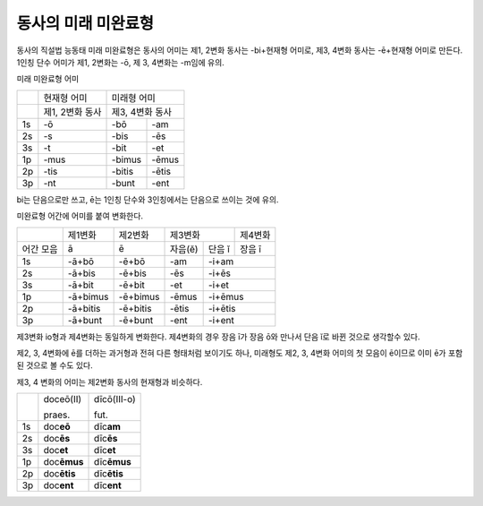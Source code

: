 동사의 미래 미완료형
--------------------

동사의 직설법 능동태 미래 미완료형은 동사의 어미는 제1, 2변화 동사는
-bi+현재형 어미로, 제3, 4변화 동사는 -ē+현재형 어미로 만든다. 1인칭 단수
어미가 제1, 2변화는 -ō, 제 3, 4변화는 -m임에 유의.

미래 미완료형 어미

+-----------------+-----------------+-------------+-------+
|                 | 현재형 어미     | 미래형 어미         |
+-----------------+-----------------+-------------+-------+
|                 | 제1, 2변화 동사 | 제3, 4변화 동사     |
+-----------------+-----------------+-------------+-------+
| 1s              | -ō              | -bō         | -am   |
+-----------------+-----------------+-------------+-------+
| 2s              | -s              | -bis        | -ēs   |
+-----------------+-----------------+-------------+-------+
| 3s              | -t              | -bit        | -et   |
+-----------------+-----------------+-------------+-------+
| 1p              | -mus            | -bimus      | -ēmus |
+-----------------+-----------------+-------------+-------+
| 2p              | -tis            | -bitis      | -ētis |
+-----------------+-----------------+-------------+-------+
| 3p              | -nt             | -bunt       | -ent  |
+-----------------+-----------------+-------------+-------+

bi는 단음으로만 쓰고, ē는 1인칭 단수와 3인칭에서는 단음으로 쓰이는 것에
유의.

미완료형 어간에 어미를 붙여 변화한다.

+-----------+----------+----------+---------+---------+--------+
|           | 제1변화  | 제2변화  | 제3변화           | 제4변화|
+-----------+----------+----------+---------+---------+--------+
| 어간 모음 | ā        | ē        | 자음(ĕ) | 단음 ĭ  | 장음 ī |
+-----------+----------+----------+---------+---------+--------+
| 1s        | -ā+bō    | -ē+bō    | -am     | -i+am            |
+-----------+----------+----------+---------+---------+--------+
| 2s        | -ā+bis   | -ē+bis   | -ēs     | -i+ēs            |
+-----------+----------+----------+---------+---------+--------+
| 3s        | -ā+bit   | -ē+bit   | -et     | -i+et            |
+-----------+----------+----------+---------+---------+--------+
| 1p        | -ā+bimus | -ē+bimus | -ēmus   | -i+ēmus          |
+-----------+----------+----------+---------+---------+--------+
| 2p        | -ā+bitis | -ē+bitis | -ētis   | -i+ētis          |
+-----------+----------+----------+---------+---------+--------+
| 3p        | -ā+bunt  | -ē+bunt  | -ent    | -i+ent           |
+-----------+----------+----------+---------+---------+--------+

제3변화 io형과 제4변화는 동일하게 변화한다. 제4변화의 경우 장음 ī가 장음
ō와 만나서 단음 ĭ로 바뀐 것으로 생각할수 있다.

제2, 3, 4변화에 ē를 더하는 과거형과 전혀 다른 형태처럼 보이기도 하나,
미래형도 제2, 3, 4변화 어미의 첫 모음이 ē이므로 이미 ē가 포함된 것으로
볼 수도 있다.

제3, 4 변화의 어미는 제2변화 동사의 현재형과 비슷하다.

+----+---------------+---------------+
|    | doceō(Ⅱ)      | dīcō(Ⅲ-o)     |
|    |               |               |
|    | praes.        | fut.          |
+----+---------------+---------------+
| 1s | doc\ **eō**   | dīc\ **am**   |
+----+---------------+---------------+
| 2s | doc\ **ēs**   | dīc\ **ēs**   |
+----+---------------+---------------+
| 3s | doc\ **et**   | dīc\ **et**   |
+----+---------------+---------------+
| 1p | doc\ **ēmus** | dīc\ **ēmus** |
+----+---------------+---------------+
| 2p | doc\ **ētis** | dīc\ **ētis** |
+----+---------------+---------------+
| 3p | doc\ **ent**  | dīc\ **ent**  |
+----+---------------+---------------+
